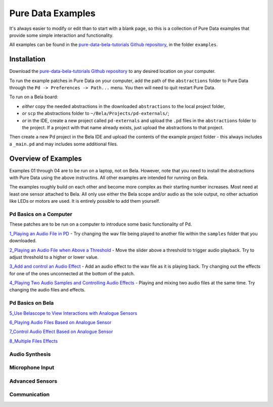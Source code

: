 Pure Data Examples
##################
It's always easier to modify or edit than to start with a blank page, so this is a collection of Pure Data examples that provide some simple interaction and functionality.


All examples can be found in the `pure-data-bela-tutorials Github repository <https://github.com/theleadingzero/pure-data-bela-tutorials>`_, in the folder ``examples``.


Installation
************
Download the `pure-data-bela-tutorials Github repository <https://github.com/theleadingzero/pure-data-bela-tutorials>`_ to any desired location on your computer.

To run the example patches in Pure Data on your computer, add the path of the ``abstractions`` folder to Pure Data through the ``Pd -> Preferences -> Path...`` menu. You then will need to quit restart Pure Data.

To run on a Bela board:

* `either` copy the needed abstractions in the downloaded ``abstractions`` to the local project folder, 
* `or` ``scp`` the abstractions folder to ``~/Bela/Projects/pd-externals/``;
* `or` in the IDE, create a new project called ``pd-externals`` and upload the ``.pd`` files in the ``abstractions`` folder to the project. If a project with that name already exists, just upload the abstractions to that project.

Then create a new Pd project in the Bela IDE and upload the contents of the example project folder - this always includes a ``_main.pd`` and may includes some additional files.


Overview of Examples
********************
Examples 01 through 04 are to be run on a laptop, not on Bela. However, note that you need to install the abstractions with Pure Data using the above instructins. All other examples are intended for running on Bela.

The examples roughly build on each other and become more complex as their starting number increases. Most need at least one sensor attached to Bela. All only use either the Bela scope and/or audio as the sole output, no other actuation like LEDs or motors are used. It is entirely possible to add them yourself.


Pd Basics on a Computer
=======================
These patches are to be run on a computer to introduce some basic functionality of Pd.

`1_Playing an Audio File in PD <https://github.com/theleadingzero/pure-data-bela-tutorials/tree/master/examples/1_Playing%20an%20Audio%20File%20in%20PD>`_ - Try changing the wav file being played to another file within the ``samples`` folder that you downloaded.

`2_Playing an Audio File when Above a Threshold <https://github.com/theleadingzero/pure-data-bela-tutorials/tree/master/examples/2_Playing%20an%20Audio%20File%20when%20Above%20a%20Threshold>`_ - Move the slider above a threshold to trigger audio playback. Try to adjust threshold to a higher or lower value.

`3_Add and control an Audio Effect <https://github.com/theleadingzero/pure-data-bela-tutorials/tree/master/examples/3_Add%20and%20Control%20an%20Audio%20Effect>`_ - Add an audio effect to the wav file as it is playing back. Try changing out the effects for one of the ones unconnected at the bottom of the patch.

`4_Playing Two Audio Samples and Controlling Audio Effects <https://github.com/theleadingzero/pure-data-bela-tutorials/tree/master/examples/4_Playing%20Two%20Audio%20Samples%20and%20Controlling%20Audio%20Effects>`_ - Playing and mixing two audio files at the same time. Try changing the audio files and effects.


Pd Basics on Bela
=================
`5_Use Belascope to View Interactions with Analogue Sensors <https://github.com/theleadingzero/pure-data-bela-tutorials/tree/master/examples/5_Use%20Belascope%20to%20View%20Interactions%20with%20Analogue%20Sensors>`_

`6_Playing Audio Files Based on Analogue Sensor <https://github.com/theleadingzero/pure-data-bela-tutorials/tree/master/examples/6_Playing%20Audio%20File%20Based%20on%20Analogue%20Sensor>`_

`7_Control Audio Effect Based on Analogue Sensor <https://github.com/theleadingzero/pure-data-bela-tutorials/tree/master/examples/7_Control%20Audio%20Effect%20Based%20on%20Analogue%20Sensor>`_

`8_Multiple Files Effects <https://github.com/theleadingzero/pure-data-bela-tutorials/tree/master/examples/8_Multiple_Files_Effects>`_


Audio Synthesis
===============

Microphone Input
================


Advanced Sensors
================


Communication
=============

